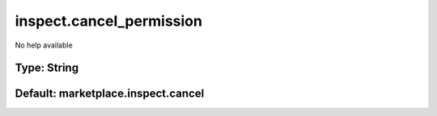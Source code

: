 =========================
inspect.cancel_permission
=========================

No help available

Type: String
~~~~~~~~~~~~
Default: **marketplace.inspect.cancel**
~~~~~~~~~~~~~~~~~~~~~~~~~~~~~~~~~~~~~~~
